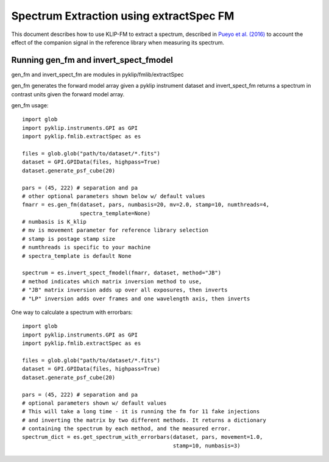.. _fmspect-label:

Spectrum Extraction using extractSpec FM
========================================

This document describes how to use KLIP-FM to extract a spectrum,
described in 
`Pueyo et al. (2016) <http://adsabs.harvard.edu/abs/2016ApJ...824..117P>`_ 
to account the effect of the companion signal in the reference library
when measuring its spectrum.

Running gen_fm and invert_spect_fmodel
--------------------------------------
gen_fm and invert_spect_fm are modules in pyklip/fmlib/extractSpec

gen_fm generates the forward model array given a pyklip instrument 
dataset and invert_spect_fm returns a spectrum in contrast units 
given the forward model array.

gen_fm usage::
 
    import glob
    import pyklip.instruments.GPI as GPI
    import pyklip.fmlib.extractSpec as es

    files = glob.glob("path/to/dataset/*.fits")
    dataset = GPI.GPIData(files, highpass=True)
    dataset.generate_psf_cube(20)

    pars = (45, 222) # separation and pa
    # other optional parameters shown below w/ default values
    fmarr = es.gen_fm(dataset, pars, numbasis=20, mv=2.0, stamp=10, numthreads=4,
                      spectra_template=None)
    # numbasis is K_klip
    # mv is movement parameter for reference library selection
    # stamp is postage stamp size
    # numthreads is specific to your machine
    # spectra_template is default None

    spectrum = es.invert_spect_fmodel(fmarr, dataset, method="JB")
    # method indicates which matrix inversion method to use,
    # "JB" matrix inversion adds up over all exposures, then inverts
    # "LP" inversion adds over frames and one wavelength axis, then inverts

One way to calculate a spectrum with errorbars::

    import glob
    import pyklip.instruments.GPI as GPI
    import pyklip.fmlib.extractSpec as es

    files = glob.glob("path/to/dataset/*.fits")
    dataset = GPI.GPIData(files, highpass=True)
    dataset.generate_psf_cube(20)

    pars = (45, 222) # separation and pa
    # optional parameters shown w/ default values
    # This will take a long time - it is running the fm for 11 fake injections
    # and inverting the matrix by two different methods. It returns a dictionary
    # containing the spectrum by each method, and the measured error.
    spectrum_dict = es.get_spectrum_with_errorbars(dataset, pars, movement=1.0,
                                                   stamp=10, numbasis=3)
    
    
